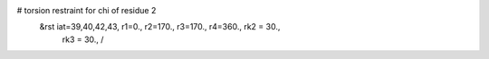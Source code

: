 #  torsion restraint for chi of residue 2
 &rst  iat=39,40,42,43, r1=0., r2=170., r3=170., r4=360., rk2 = 30.,
       rk3 = 30.,   /
